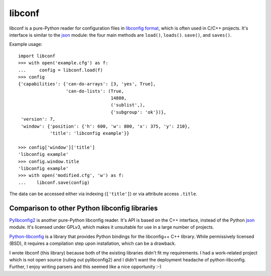 =======
libconf
=======

libconf is a pure-Python reader for configuration files in `libconfig
format`_, which is often used in C/C++ projects. It's interface is similar
to the `json`_ module: the four main methods are ``load()``, ``loads()``.
``save()``, and ``saves()``.

Example usage::

    import libconf
    >>> with open('example.cfg') as f:
    ...     config = libconf.load(f)
    >>> config
    {'capabilities': {'can-do-arrays': [3, 'yes', True],
                      'can-do-lists': (True,
                                       14880,
                                       ('sublist',),
                                       {'subgroup': 'ok'})},
     'version': 7,
     'window': {'position': {'h': 600, 'w': 800, 'x': 375, 'y': 210},
                'title': 'libconfig example'}}

    >>> config['window']['title']
    'libconfig example'
    >>> config.window.title
    'libconfig example'
    >>> with open('modified.cfg', 'w') as f:
    ...    libconf.save(config)

The data can be accessed either via indexing (``['title']``) or via attribute
access ``.title``.

Comparison to other Python libconfig libraries
----------------------------------------------

`Pylibconfig2`_ is another pure-Python libconfig reader. It's API
is based on the C++ interface, instead of the Python `json`_ module.
It's licensed under GPLv3, which makes it unsuitable for use in a large number
of projects.

`Python-libconfig`_ is a library that provides Python bindings for the
libconfig++ C++ library. While permissively licensed (BSD), it requires a
compilation step upon installation, which can be a drawback.

I wrote libconf (this library) because both of the existing libraries didn't
fit my requirements. I had a work-related project which is not open source
(ruling out pylibconfig2) and I didn't want the deployment headache of
python-libconfig. Further, I enjoy writing parsers and this seemed like a nice
opportunity :-)

.. _libconfig format: http://www.hyperrealm.com/libconfig/libconfig_manual.html#Configuration-Files
.. _json: https://docs.python.org/3/library/json.html
.. _Pylibconfig2: https://github.com/heinzK1X/pylibconfig2
.. _Python-libconfig: https://github.com/cnangel/python-libconfig
